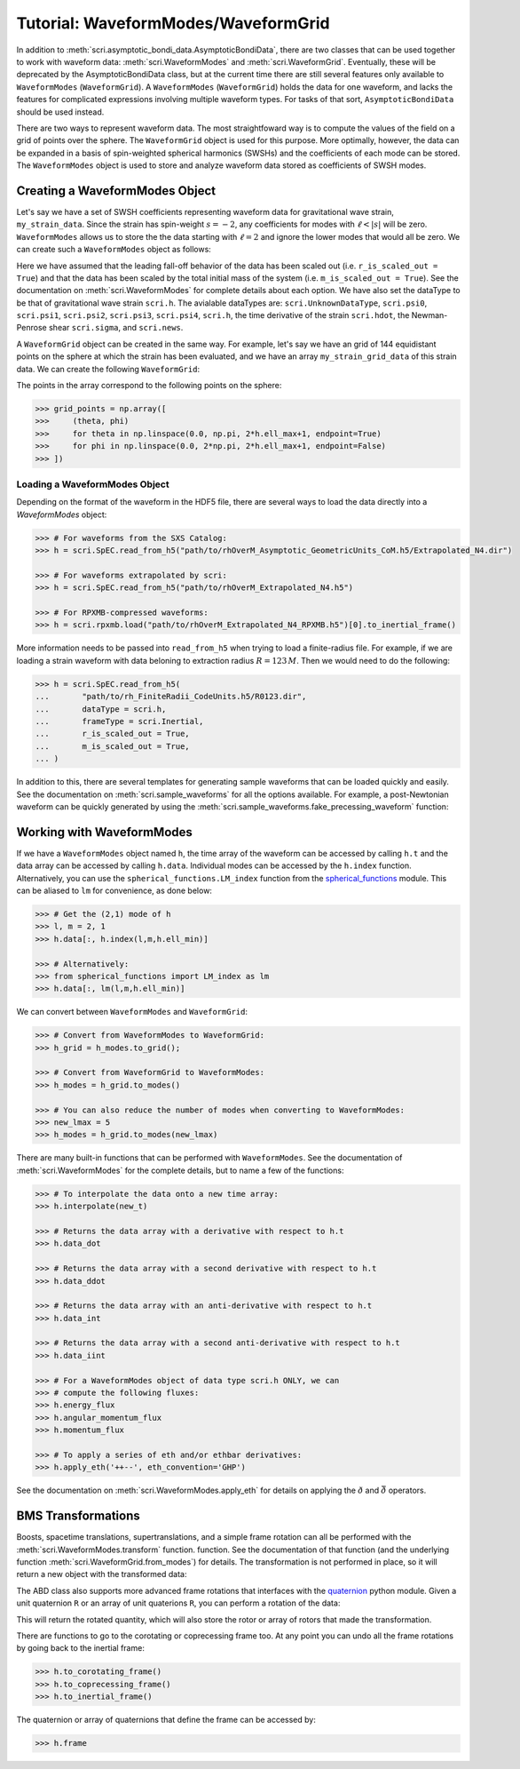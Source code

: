 ************************************
Tutorial: WaveformModes/WaveformGrid
************************************

In addition to :meth:`scri.asymptotic_bondi_data.AsymptoticBondiData`, there are
two classes that can be used together to work with waveform data:
:meth:`scri.WaveformModes` and :meth:`scri.WaveformGrid`. Eventually, these will
be deprecated by the AsymptoticBondiData class, but at the current time there are
still several features only available to ``WaveformModes`` (``WaveformGrid``).
A ``WaveformModes`` (``WaveformGrid``) holds the data for one waveform, and lacks
the features for complicated expressions involving multiple waveform types. For
tasks of that sort, ``AsymptoticBondiData`` should be used instead.

There are two ways to represent waveform data. The most straightfoward way is to
compute the values of the field on a grid of points over the sphere. The
``WaveformGrid`` object is used for this purpose. More optimally, however, the data
can be expanded in a basis of spin-weighted spherical harmonics (SWSHs) and the
coefficients of each mode can be stored. The ``WaveformModes`` object is used
to store and analyze waveform data stored as coefficients of SWSH modes.

===============================
Creating a WaveformModes Object
===============================

Let's say we have a set of SWSH coefficients representing waveform data for gravitational
wave strain, ``my_strain_data``. Since the strain has spin-weight :math:`s=-2`, any coefficients
for modes with :math:`\ell < |s|` will be zero. ``WaveformModes`` allows us to store the
the data starting with :math:`\ell = 2` and ignore the lower modes that would all be zero. We
can create such a ``WaveformModes`` object as follows:

.. testsetup::

  import numpy as np
  import scri
  my_strain_data = np.zeros((100,77), dtype=complex)

.. doctest::

  >>> h = scri.WaveformModes(
  ...       dataType = scri.h,
  ...       t = np.linspace(0, 10, 100),
  ...       data = my_strain_data,
  ...       ell_min = 2,
  ...       ell_max = 8,
  ...       frameType = scri.Inertial,
  ...       r_is_scaled_out = True,
  ...       m_is_scaled_out = True,
  ... )

Here we have assumed that the leading fall-off behavior of the data has been scaled
out (i.e. ``r_is_scaled_out = True``) and that the data has been scaled by the total
initial mass of the system (i.e. ``m_is_scaled_out = True``). See the documentation
on :meth:`scri.WaveformModes` for complete details about each option. We have also
set the dataType to be that of gravitational wave strain ``scri.h``. The avialable
dataTypes are: ``scri.UnknownDataType``, ``scri.psi0``, ``scri.psi1``, ``scri.psi2``,
``scri.psi3``, ``scri.psi4``, ``scri.h``, the time derivative of the strain
``scri.hdot``, the Newman-Penrose shear ``scri.sigma``, and ``scri.news``.

A ``WaveformGrid`` object can be created in the same way. For example, let's say we have
an grid of 144 equidistant points on the sphere at which the strain has been evaluated,
and we have an array ``my_strain_grid_data`` of this strain data. We can create the
following ``WaveformGrid``:

.. testsetup::

  my_strain_grid_data = np.zeros((100,144), dtype=complex)

.. doctest::

  >>> h = scri.WaveformGrid(
  ...       dataType = scri.h,
  ...       t = np.linspace(0, 10, 100),
  ...       data = my_strain_grid_data,
  ...       n_theta = 12,
  ...       n_phi   = 12,
  ...       frameType = scri.Inertial,
  ...       r_is_scaled_out = True,
  ...       m_is_scaled_out = True,
  ... )

The points in the array correspond to the following points on the sphere:

.. code-block:: python

  >>> grid_points = np.array([
  >>>     (theta, phi)
  >>>     for theta in np.linspace(0.0, np.pi, 2*h.ell_max+1, endpoint=True)
  >>>     for phi in np.linspace(0.0, 2*np.pi, 2*h.ell_max+1, endpoint=False)
  >>> ])

------------------------------
Loading a WaveformModes Object
------------------------------

Depending on the format of the waveform in the HDF5 file, there are several ways
to load the data directly into a `WaveformModes` object:

.. code-block:: python

  >>> # For waveforms from the SXS Catalog:
  >>> h = scri.SpEC.read_from_h5("path/to/rhOverM_Asymptotic_GeometricUnits_CoM.h5/Extrapolated_N4.dir")

  >>> # For waveforms extrapolated by scri:
  >>> h = scri.SpEC.read_from_h5("path/to/rhOverM_Extrapolated_N4.h5")

  >>> # For RPXMB-compressed waveforms:
  >>> h = scri.rpxmb.load("path/to/rhOverM_Extrapolated_N4_RPXMB.h5")[0].to_inertial_frame()

More information needs to be passed into ``read_from_h5`` when trying to load a
finite-radius file. For example, if we are loading a strain waveform with data
beloning to extraction radius :math:`R = 123\, M`. Then we would need to do the
following:

.. code-block:: python

  >>> h = scri.SpEC.read_from_h5(
  ...       "path/to/rh_FiniteRadii_CodeUnits.h5/R0123.dir",
  ...       dataType = scri.h,
  ...       frameType = scri.Inertial,
  ...       r_is_scaled_out = True,
  ...       m_is_scaled_out = True,
  ... )

In addition to this, there are several templates for generating sample waveforms
that can be loaded quickly and easily. See the documentation on :meth:`scri.sample_waveforms`
for all the options available. For example, a post-Newtonian waveform can be quickly
generated by using the :meth:`scri.sample_waveforms.fake_precessing_waveform` function:

.. doctest::

  >>> h = scri.sample_waveforms.fake_precessing_waveform(
  ...       t_0 = 0.0,
  ...       t_1 = 1000.0,
  ...       dt  = 0.1,
  ...       ell_max = 4,
  ...       mass_ratio = 1.0,
  ...       precession_opening_angle = 0.0,
  ... )

==========================
Working with WaveformModes
==========================

If we have a ``WaveformModes`` object named ``h``, the time array of the waveform
can be accessed by calling ``h.t`` and the data array can be accessed by calling
``h.data``. Individual modes can be accessed by the ``h.index`` function.
Alternatively, you can use the ``spherical_functions.LM_index`` function from the
`spherical_functions <https://github.com/moble/spherical_functions>`_ module. This
can be aliased to ``lm`` for convenience, as done below:

.. code-block:: python

  >>> # Get the (2,1) mode of h
  >>> l, m = 2, 1
  >>> h.data[:, h.index(l,m,h.ell_min)]

  >>> # Alternatively:
  >>> from spherical_functions import LM_index as lm
  >>> h.data[:, lm(l,m,h.ell_min)]

We can convert between ``WaveformModes`` and ``WaveformGrid``:

.. code-block:: python

  >>> # Convert from WaveformModes to WaveformGrid:
  >>> h_grid = h_modes.to_grid();

  >>> # Convert from WaveformGrid to WaveformModes:
  >>> h_modes = h_grid.to_modes()

  >>> # You can also reduce the number of modes when converting to WaveformModes:
  >>> new_lmax = 5
  >>> h_modes = h_grid.to_modes(new_lmax)

There are many built-in functions that can be performed with ``WaveformModes``.
See the documentation of :meth:`scri.WaveformModes` for the complete details, but
to name a few of the functions:

.. code-block:: python

  >>> # To interpolate the data onto a new time array:
  >>> h.interpolate(new_t)

  >>> # Returns the data array with a derivative with respect to h.t
  >>> h.data_dot

  >>> # Returns the data array with a second derivative with respect to h.t
  >>> h.data_ddot

  >>> # Returns the data array with an anti-derivative with respect to h.t
  >>> h.data_int

  >>> # Returns the data array with a second anti-derivative with respect to h.t
  >>> h.data_iint

  >>> # For a WaveformModes object of data type scri.h ONLY, we can
  >>> # compute the following fluxes:
  >>> h.energy_flux
  >>> h.angular_momentum_flux
  >>> h.momentum_flux

  >>> # To apply a series of eth and/or ethbar derivatives:
  >>> h.apply_eth('++--', eth_convention='GHP')

See the documentation on :meth:`scri.WaveformModes.apply_eth` for details on
applying the :math:`\eth` and :math:`\bar{\eth}` operators.

===================
BMS Transformations
===================

Boosts, spacetime translations, supertranslations, and a simple frame rotation can
all be performed with the :meth:`scri.WaveformModes.transform` function.
function. See the documentation of that function (and the underlying function
:meth:`scri.WaveformGrid.from_modes`) for details. The transformation is not performed
in place, so it will return a new object with the transformed data:

.. doctest::

  >>> h_prime = h.transform(
  ...     space_translation=[-1., 4., 0.2],
  ...     boost_velocity=[0., 0., 1e-2],
  ... )

The ABD class also supports more advanced frame rotations that interfaces with the
`quaternion <https://github.com/moble/quaternion>`_ python module. Given a unit
quaternion ``R`` or an array of unit quaterions ``R``, you can perform a rotation
of the data:

.. testsetup::

  import quaternion
  R = quaternion.one

.. doctest::

  >>> rotated_h = h.rotate_decomposition_basis(R)

  >>> # Also:
  >>> rotated_h = h.rotate_physical_system(R)

This will return the rotated quantity, which will also store the rotor or array
of rotors that made the transformation.

There are functions to go to the corotating or coprecessing frame too. At any
point you can undo all the frame rotations by going back to the inertial frame:

.. code-block:: python

  >>> h.to_corotating_frame()
  >>> h.to_coprecessing_frame()
  >>> h.to_inertial_frame()

The quaternion or array of quaternions that define the frame can be accessed by:

.. code-block:: python

  >>> h.frame
